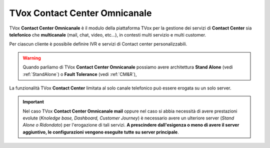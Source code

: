 ==============================
TVox Contact Center Omnicanale
==============================

TVox **Contact Center Omnicanale** è il modulo della piattaforma TVox per la gestione dei servizi di **Contact Center** sia **telefonico** che **multicanale** (mail, chat, video, etc...), in contesti multi servizio e multi customer.

Per ciascun cliente è possibile definire IVR e servizi di Contact center personalizzabili.


.. Warning :: Quando parliamo di TVox **Contact Center Omnicanale** possiamo avere architettura **Stand Alone** (vedi :ref:`StandAlone`) o **Fault Tolerance** (vedi :ref:`CM&R`), 


La funzionalità TVox **Contact Center** limitata al solo canale telefonico può essere erogata su un solo server.


.. important:: Nel caso TVox **Contact Center Omnicanale mail** oppure nel caso si abbia necessità di avere prestazioni evolute (*Knoledge base, Dashboard, Customer Journey*) è necessario avere un ulteriore server (*Stand Alone o Ridondato*) per l'erogazione di tali servizi. **A prescindere dall'esigenza o meno di avere il server aggiuntivo, le configurazioni vengono eseguite tutte su server principale**.
    


